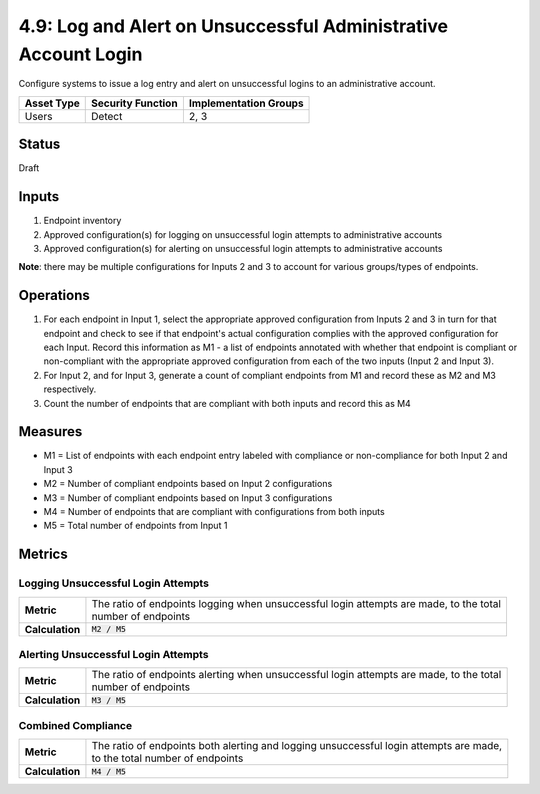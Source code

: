 4.9: Log and Alert on Unsuccessful Administrative Account Login
===============================================================
Configure systems to issue a log entry and alert on unsuccessful logins to an administrative account.

.. list-table::
	:header-rows: 1

	* - Asset Type 
	  - Security Function
	  - Implementation Groups
	* - Users
	  - Detect
	  - 2, 3

Status
------
Draft

Inputs
------
#. Endpoint inventory
#. Approved configuration(s) for logging on unsuccessful login attempts to administrative accounts
#. Approved configuration(s) for alerting on unsuccessful login attempts to administrative accounts

**Note**: there may be multiple configurations for Inputs 2 and 3 to account for various groups/types of endpoints.

Operations
----------
#. For each endpoint in Input 1, select the appropriate approved configuration from Inputs 2 and 3 in turn for that endpoint and check to see if that endpoint's actual configuration complies with the approved configuration for each Input. Record this information as M1 - a list of endpoints annotated with whether that endpoint is compliant or non-compliant with the appropriate approved configuration from each of the two inputs (Input 2 and Input 3).
#. For Input 2, and for Input 3, generate a count of compliant endpoints from M1 and record these as M2 and M3 respectively.
#. Count the number of endpoints that are compliant with both inputs and record this as M4

Measures
--------
* M1 = List of endpoints with each endpoint entry labeled with compliance or non-compliance for both Input 2 and Input 3
* M2 = Number of compliant endpoints based on Input 2 configurations
* M3 = Number of compliant endpoints based on Input 3 configurations
* M4 = Number of endpoints that are compliant with configurations from both inputs
* M5 = Total number of endpoints from Input 1

Metrics
-------

Logging Unsuccessful Login Attempts
^^^^^^^^^^^^^^^^^^^^^^^^^^^^^^^^^^^
.. list-table::

	* - **Metric**
	  - | The ratio of endpoints logging when unsuccessful login attempts are made, to the total
	    | number of endpoints
	* - **Calculation**
	  - :code:`M2 / M5`

Alerting Unsuccessful Login Attempts
^^^^^^^^^^^^^^^^^^^^^^^^^^^^^^^^^^^^
.. list-table::

	* - **Metric**
	  - | The ratio of endpoints alerting when unsuccessful login attempts are made, to the total
	    | number of endpoints
	* - **Calculation**
	  - :code:`M3 / M5`


Combined Compliance
^^^^^^^^^^^^^^^^^^^
.. list-table::

	* - **Metric**
	  - | The ratio of endpoints both alerting and logging unsuccessful login attempts are made,
	    | to the total number of endpoints
	* - **Calculation**
	  - :code:`M4 / M5`

.. history
.. authors
.. license